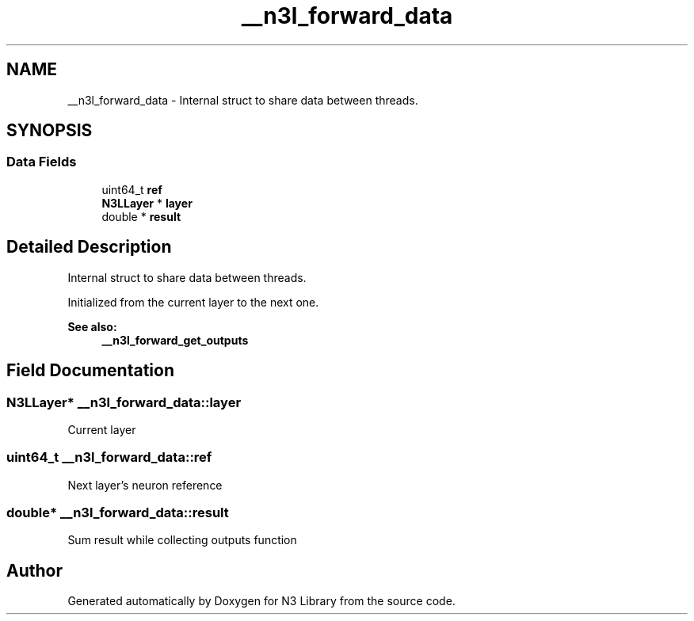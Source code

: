 .TH "__n3l_forward_data" 3 "Sun Sep 23 2018" "N3 Library" \" -*- nroff -*-
.ad l
.nh
.SH NAME
__n3l_forward_data \- Internal struct to share data between threads\&.  

.SH SYNOPSIS
.br
.PP
.SS "Data Fields"

.in +1c
.ti -1c
.RI "uint64_t \fBref\fP"
.br
.ti -1c
.RI "\fBN3LLayer\fP * \fBlayer\fP"
.br
.ti -1c
.RI "double * \fBresult\fP"
.br
.in -1c
.SH "Detailed Description"
.PP 
Internal struct to share data between threads\&. 

Initialized from the current layer to the next one\&.
.PP
\fBSee also:\fP
.RS 4
\fB__n3l_forward_get_outputs\fP 
.RE
.PP

.SH "Field Documentation"
.PP 
.SS "\fBN3LLayer\fP* __n3l_forward_data::layer"
Current layer 
.SS "uint64_t __n3l_forward_data::ref"
Next layer's neuron reference 
.SS "double* __n3l_forward_data::result"
Sum result while collecting outputs function 

.SH "Author"
.PP 
Generated automatically by Doxygen for N3 Library from the source code\&.
